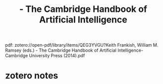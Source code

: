 :PROPERTIES:
:ID:       70a6e20d-bb58-49b9-b869-ffb7113baef6
:ROAM_REFS: @frankishCambridgeHandbookArtificial2014
:mtime:    20240419042736 20240331185554
:ctime:    20240331185554
:END:
#+title:  - The Cambridge Handbook of Artificial Intelligence
#+filetags: :cognitive_science:artificial_intelligence:

pdf: zotero://open-pdf/library/items/QEG3YVGU?Keith Frankish, William M. Ramsey (eds.) - The Cambridge Handbook of Artificial Intelligence-Cambridge University Press (2014).pdf
* zotero notes
